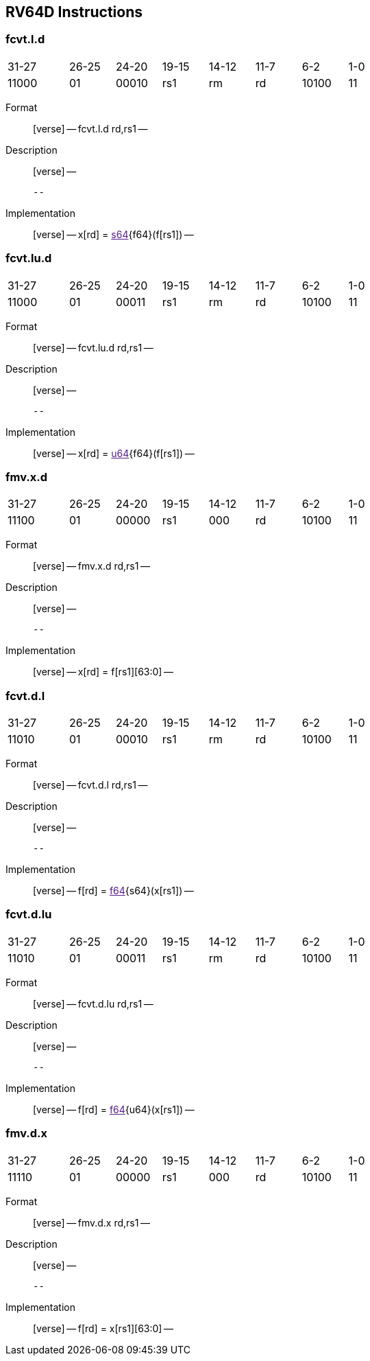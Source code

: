 == RV64D Instructions

=== fcvt.l.d

[width="66%",cols="16%,12%,12%,12%,12%,12%,12%,12%",]
|===
|31-27 |26-25 |24-20 |19-15 |14-12 |11-7 |6-2 |1-0
|11000 |01 |00010 |rs1 |rm |rd |10100 |11
|===

Format::
  [verse]
  --
  fcvt.l.d rd,rs1
  --
Description::
  [verse]
  --

  --
Implementation::
  [verse]
  --
  x[rd] = link:[s64]\{f64}(f[rs1])
  --

=== fcvt.lu.d

[width="66%",cols="16%,12%,12%,12%,12%,12%,12%,12%",]
|===
|31-27 |26-25 |24-20 |19-15 |14-12 |11-7 |6-2 |1-0
|11000 |01 |00011 |rs1 |rm |rd |10100 |11
|===

Format::
  [verse]
  --
  fcvt.lu.d rd,rs1
  --
Description::
  [verse]
  --

  --
Implementation::
  [verse]
  --
  x[rd] = link:[u64]\{f64}(f[rs1])
  --

=== fmv.x.d

[width="66%",cols="16%,12%,12%,12%,12%,12%,12%,12%",]
|===
|31-27 |26-25 |24-20 |19-15 |14-12 |11-7 |6-2 |1-0
|11100 |01 |00000 |rs1 |000 |rd |10100 |11
|===

Format::
  [verse]
  --
  fmv.x.d rd,rs1
  --
Description::
  [verse]
  --

  --
Implementation::
  [verse]
  --
  x[rd] = f[rs1][63:0]
  --

=== fcvt.d.l

[width="66%",cols="16%,12%,12%,12%,12%,12%,12%,12%",]
|===
|31-27 |26-25 |24-20 |19-15 |14-12 |11-7 |6-2 |1-0
|11010 |01 |00010 |rs1 |rm |rd |10100 |11
|===

Format::
  [verse]
  --
  fcvt.d.l rd,rs1
  --
Description::
  [verse]
  --

  --
Implementation::
  [verse]
  --
  f[rd] = link:[f64]\{s64}(x[rs1])
  --

=== fcvt.d.lu

[width="66%",cols="16%,12%,12%,12%,12%,12%,12%,12%",]
|===
|31-27 |26-25 |24-20 |19-15 |14-12 |11-7 |6-2 |1-0
|11010 |01 |00011 |rs1 |rm |rd |10100 |11
|===

Format::
  [verse]
  --
  fcvt.d.lu rd,rs1
  --
Description::
  [verse]
  --

  --
Implementation::
  [verse]
  --
  f[rd] = link:[f64]\{u64}(x[rs1])
  --

=== fmv.d.x

[width="66%",cols="16%,12%,12%,12%,12%,12%,12%,12%",]
|===
|31-27 |26-25 |24-20 |19-15 |14-12 |11-7 |6-2 |1-0
|11110 |01 |00000 |rs1 |000 |rd |10100 |11
|===

Format::
  [verse]
  --
  fmv.d.x rd,rs1
  --
Description::
  [verse]
  --

  --
Implementation::
  [verse]
  --
  f[rd] = x[rs1][63:0]
  --
